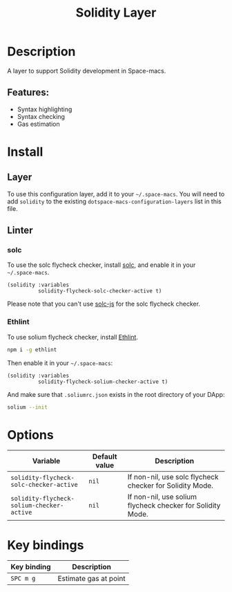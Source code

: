 #+TITLE: Solidity Layer

#+TAGS: dsl|layer|programming

[[file:img/solidity.png]]

* Table of Contents                     :TOC_5_gh:noexport:
- [[#description][Description]]
  - [[#features][Features:]]
- [[#install][Install]]
  - [[#layer][Layer]]
  - [[#linter][Linter]]
    - [[#solc][solc]]
    - [[#ethlint][Ethlint]]
- [[#options][Options]]
- [[#key-bindings][Key bindings]]

* Description
A layer to support Solidity development in Space-macs.

** Features:
- Syntax highlighting
- Syntax checking
- Gas estimation

* Install
** Layer
To use this configuration layer, add it to your =~/.space-macs=. You will need to
add =solidity= to the existing =dotspace-macs-configuration-layers= list in this
file.

** Linter
*** solc
To use the solc flycheck checker, install [[https://solidity.readthedocs.io][solc]], and enable it in your =~/.space-macs=.

#+BEGIN_SRC e-macs-lisp
  (solidity :variables
            solidity-flycheck-solc-checker-active t)
#+END_SRC

Please note that you can't use [[https://github.com/ethereum/solc-js][solc-js]] for the solc flycheck checker.

*** Ethlint
To use solium flycheck checker, install [[https://github.com/duaraghav8/Ethlint][Ethlint]].

#+BEGIN_SRC sh
  npm i -g ethlint
#+END_SRC

Then enable it in your =~/.space-macs=:

#+BEGIN_SRC e-macs-lisp
  (solidity :variables
            solidity-flycheck-solium-checker-active t)
#+END_SRC

And make sure that =.soliumrc.json= exists in the root directory of your DApp:

#+BEGIN_SRC sh
  solium --init
#+END_SRC

* Options

| Variable                                  | Default value | Description                                                |
|-------------------------------------------+---------------+------------------------------------------------------------|
| =solidity-flycheck-solc-checker-active=   | =nil=         | If non-nil, use solc flycheck checker for Solidity Mode.   |
| =solidity-flycheck-solium-checker-active= | =nil=         | If non-nil, use solium flycheck checker for Solidity Mode. |

* Key bindings

| Key binding | Description           |
|-------------+-----------------------|
| ~SPC m g~   | Estimate gas at point |


